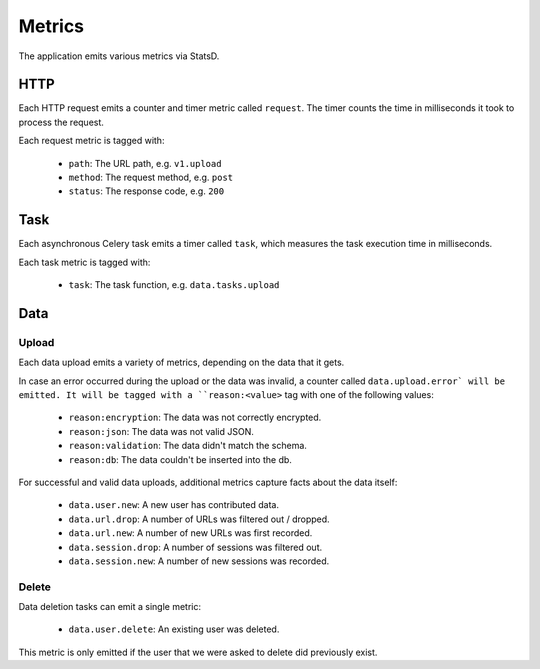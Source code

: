 =======
Metrics
=======

The application emits various metrics via StatsD.


HTTP
====

Each HTTP request emits a counter and timer metric called ``request``.
The timer counts the time in milliseconds it took to process the request.

Each request metric is tagged with:

    - ``path``: The URL path, e.g. ``v1.upload``
    - ``method``: The request method, e.g. ``post``
    - ``status``: The response code, e.g. ``200``


Task
====

Each asynchronous Celery task emits a timer called ``task``, which
measures the task execution time in milliseconds.

Each task metric is tagged with:

    - ``task``: The task function, e.g. ``data.tasks.upload``


Data
====

Upload
------

Each data upload emits a variety of metrics, depending on the data
that it gets.

In case an error occurred during the upload or the data was invalid,
a counter called ``data.upload.error` will be emitted. It will be
tagged with a ``reason:<value>`` tag with one of the following values:

    - ``reason:encryption``: The data was not correctly encrypted.
    - ``reason:json``: The data was not valid JSON.
    - ``reason:validation``: The data didn't match the schema.
    - ``reason:db``: The data couldn't be inserted into the db.

For successful and valid data uploads, additional metrics capture facts
about the data itself:

    - ``data.user.new``: A new user has contributed data.

    - ``data.url.drop``: A number of URLs was filtered out / dropped.
    - ``data.url.new``: A number of new URLs was first recorded.

    - ``data.session.drop``: A number of sessions was filtered out.
    - ``data.session.new``: A number of new sessions was recorded.

Delete
------

Data deletion tasks can emit a single metric:

    - ``data.user.delete``: An existing user was deleted.

This metric is only emitted if the user that we were asked to delete
did previously exist.
